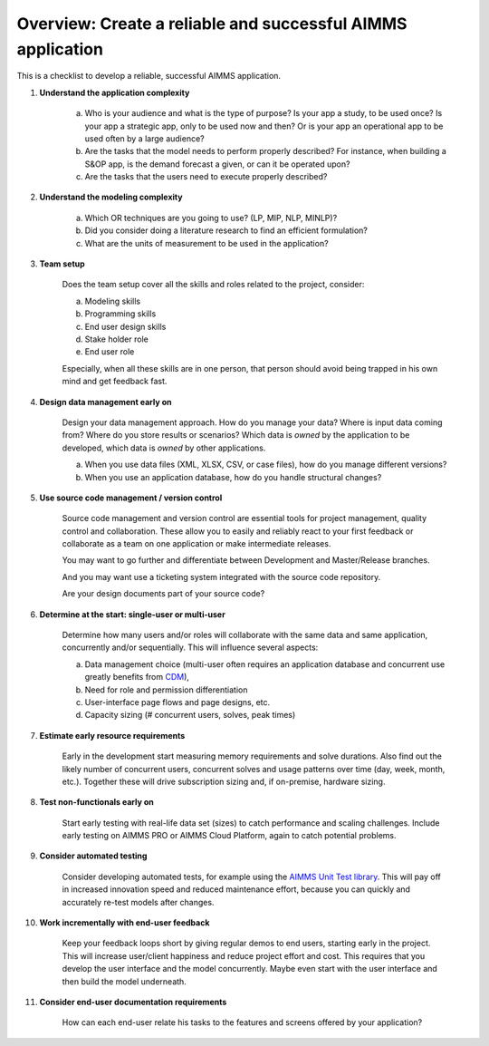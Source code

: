 Overview: Create a reliable and successful AIMMS application
============================================================

.. meta::
   :description: A checklist for planning and managing the development of an AIMMS application
   :keywords: project management, application complexity, model complexity, data management, source code management, best practice


This is a checklist to develop a reliable, successful AIMMS application. 

#. **Understand the application complexity**
 
    a.  Who is your audience and what is the type of purpose? Is your app a study, to be used once? Is your app a strategic app, only to be used now and then? Or is your app an operational app to be used often by a large audience?
    
    #.  Are the tasks that the model needs to perform properly described? For instance, when building a S&OP app, is the demand forecast a given, or can it be operated upon?
    
    #.  Are the tasks that the users need to execute properly described?

#. **Understand the modeling complexity**

    a. Which OR techniques are you going to use? (LP, MIP, NLP, MINLP)?
    
    #. Did you consider doing a literature research to find an efficient formulation?
    
    #. What are the units of measurement to be used in the application?
    
#. **Team setup**

    Does the team setup cover all the skills and roles related to the project, consider:

    a. Modeling skills
    
    #. Programming skills
    
    #. End user design skills
    
    #. Stake holder role
    
    #. End user role

    Especially, when all these skills are in one person, that person should avoid being trapped in his own mind and get feedback fast.

#. **Design data management early on**

    Design your data management approach. How do you manage your data? Where is input data coming from? Where do you store results or scenarios? Which data is *owned* by the application to be developed, which data is *owned* by other applications.

    a. When you use data files (XML, XLSX, CSV, or case files), how do you manage different versions? 

    #. When you use an application database, how do you handle structural changes?

#. **Use source code management / version control**

    Source code management and version control are essential tools for project management, quality control and collaboration. These allow you to easily and reliably react to your first feedback or collaborate as a team on one application or make intermediate releases. 
    
    You may want to go further and differentiate between Development and Master/Release branches. 
    
    And you may want use a ticketing system integrated with the source code repository. 
    
    Are your design documents part of your source code?

#. **Determine at the start: single-user or multi-user**

    Determine how many users and/or roles will collaborate with the same data and same application, concurrently and/or sequentially. This will influence several aspects:

    a. Data management choice (multi-user often requires an application database and concurrent use greatly benefits from `CDM <https://documentation.aimms.com/cdm/index.html>`_), 
    #. Need for role and permission differentiation
    
    #. User-interface page flows and page designs, etc. 

    #. Capacity sizing (# concurrent users, solves, peak times)

#. **Estimate early resource requirements**

    Early in the development start measuring memory requirements and solve durations. Also find out the likely number of concurrent users, concurrent solves and usage patterns over time (day, week, month, etc.). Together these will drive subscription sizing and, if on-premise, hardware sizing.

#. **Test non-functionals early on**

    Start early testing with real-life data set (sizes) to catch performance and scaling challenges. Include early testing on AIMMS PRO or AIMMS Cloud Platform, again to catch potential problems.

#. **Consider automated testing**

    Consider developing automated tests, for example using the `AIMMS Unit Test library <https://documentation.aimms.com/unit-test/index.html>`_. This will pay off in increased innovation speed and reduced maintenance effort, because you can quickly and accurately re-test models after changes.

#. **Work incrementally with end-user feedback**

    Keep your feedback loops short by giving regular demos to end users, starting early in the project. This will increase user/client happiness and reduce project effort and cost. This requires that you develop the user interface and the model concurrently. Maybe even start with the user interface and then build the model underneath. 

#. **Consider end-user documentation requirements**

    How can each end-user relate his tasks to the features and screens offered by your application?
    



    
.. #. Do not misuse AIMMS functionality
.. 
..     We often see AIMMS app development projects run into trouble when AIMMS functionality is used beyond its intended use. This holds for AIMMS as a whole, use it for decision support apps, and for the functions inside AIMMS. When in doubt how to best achieve a desired result reach out to AIMMS User Support. 
.. 
